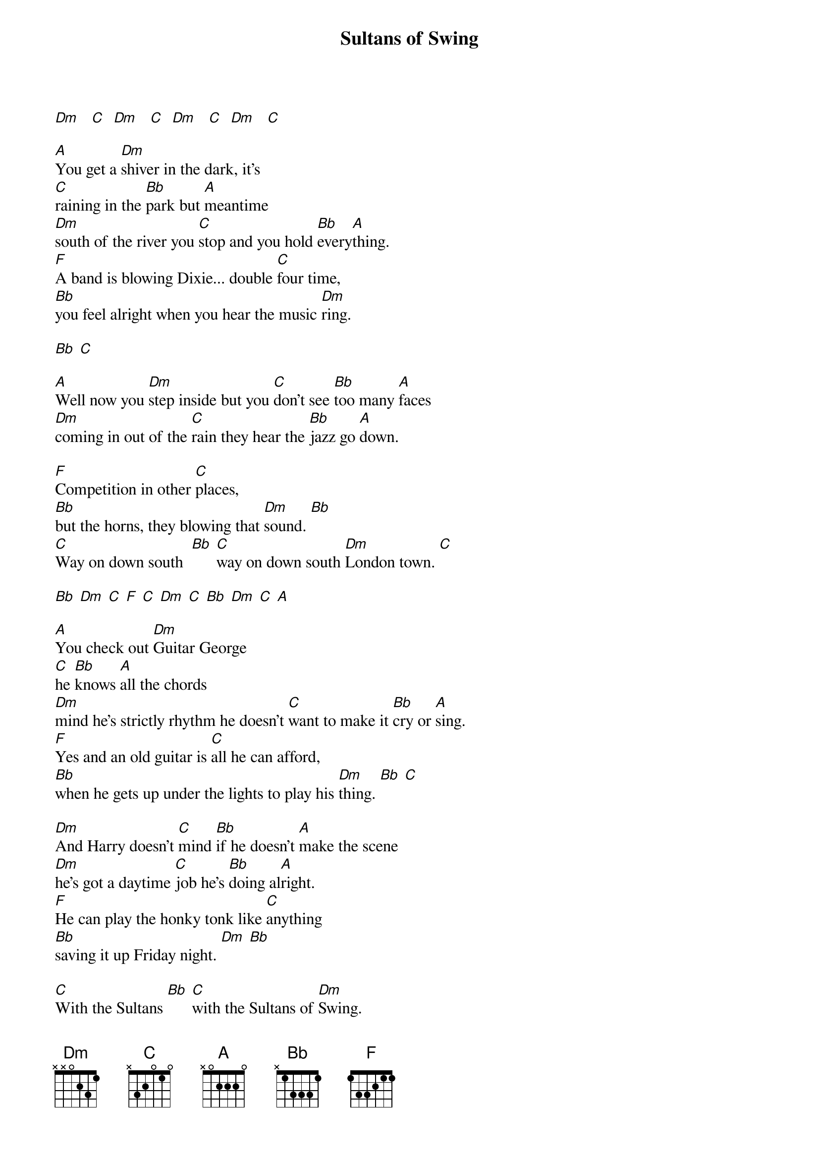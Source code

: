 {t:Sultans of Swing}
{author:Dire Straits}

[Dm]   [C]  [Dm]   [C]  [Dm]   [C]  [Dm]   [C]

[A]You get a [Dm]shiver in the dark, it's
[C]raining in the [Bb]park but [A]meantime
[Dm]south of the river you [C]stop and you hold [Bb]every[A]thing.
[F]A band is blowing Dixie... double [C]four time,
[Bb]you feel alright when you hear the music [Dm]ring.

[Bb] [C]

[A]Well now you [Dm]step inside but you [C]don't see [Bb]too many [A]faces
[Dm]coming in out of the [C]rain they hear the [Bb]jazz go [A]down.

[F]Competition in other [C]places,
[Bb]but the horns, they blowing that [Dm]sound. [Bb]
[C]Way on down south  [Bb] [C]way on down south [Dm]London town. [C]

[Bb] [Dm] [C] [F] [C] [Dm] [C] [Bb] [Dm] [C] [A]

[A]You check out [Dm]Guitar George
[C]he [Bb]knows [A]all the chords
[Dm]mind he's strictly rhythm he doesn't [C]want to make it [Bb]cry or [A]sing.
[F]Yes and an old guitar is [C]all he can afford,
[Bb]when he gets up under the lights to play his [Dm]thing. [Bb] [C]

[Dm]And Harry doesn't [C]mind [Bb]if he doesn't [A]make the scene
[Dm]he's got a daytime [C]job he's [Bb]doing al[A]right.
[F]He can play the honky tonk like [C]anything
[Bb]saving it up Friday night. [Dm] [Bb]

[C]With the Sultans [Bb] [C]with the Sultans of [Dm]Swing.

[Bb] [Dm] [C] [F] [C] [Dm] [C] [Bb] [Dm] [C] [A]

[Dm]And a crowd of young boys they're [C]fooling a[Bb]round in the [A]corner
[Dm]drunk and dressed in their best brown [C]baggies and their [Bb]platform [A]soles.
[F]They don't give a damn about any [C]trumpet playing band,
[Bb]it ain't what they call rock and [Dm]roll. [Bb]
[C]And the Sultans [Bb] [C]yeah the Sultans are playing [Dm]Creole. [C] [Bb] [Dm]
Creole [C]babe. [F] [C]

[Dm] [C] [Bb] [Dm] [C] [A]

(solo)

[Dm]And then the man he [C]steps right [Bb]up to the [A]microphone
[Dm]and says at [C]last just as the [Bb]timebell [A]rings.
[F]"Goodnight . now it's [C]time to go home."
[Bb]Then he makes it fast with one more [Dm]thing. [Bb]
[C]"We are the Sultans [Bb] [C]we are the Sultans of [Dm]Swing."

[C] [Bb] [Dm] [C] [F] [C] [Dm] [C] [Bb] [Dm] [C] [A
